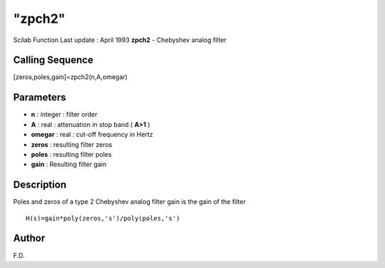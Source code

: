 ====
"zpch2"
====

Scilab Function Last update : April 1993
**zpch2** - Chebyshev analog filter



Calling Sequence
~~~~~~~~~~~~~~~~

[zeros,poles,gain]=zpch2(n,A,omegar)




Parameters
~~~~~~~~~~


+ **n** : integer : filter order
+ **A** : real : attenuation in stop band ( **A>1** )
+ **omegar** : real : cut-off frequency in Hertz
+ **zeros** : resulting filter zeros
+ **poles** : resulting filter poles
+ **gain** : Resulting filter gain




Description
~~~~~~~~~~~

Poles and zeros of a type 2 Chebyshev analog filter gain is the gain
of the filter


::

    
    
    H(s)=gain*poly(zeros,'s')/poly(poles,'s')
       
        




Author
~~~~~~

F.D.



